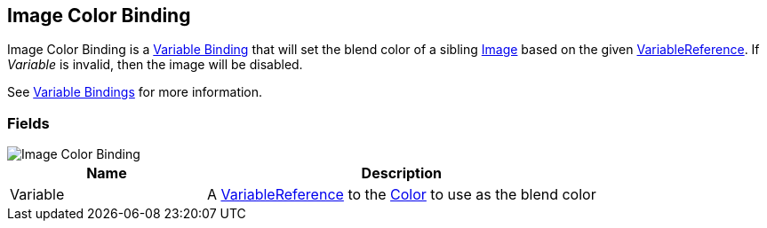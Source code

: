 [#manual/image-color-binding]

## Image Color Binding

Image Color Binding is a <<manual/variable-binding.html,Variable Binding>> that will set the blend color of a sibling https://docs.unity3d.com/ScriptReference/UI.Image.html[Image^] based on the given <<reference/variable-reference.html,VariableReference>>. If _Variable_ is invalid, then the image will be disabled.

See <<topics/bindings/variable-bindings.html,Variable Bindings>> for more information. +

### Fields

image::image-color-binding.png[Image Color Binding]

[cols="1,2"]
|===
| Name	| Description

| Variable	| A <<reference/variable-reference.html,VariableReference>> to the https://docs.unity3d.com/ScriptReference/Color.html[Color^] to use as the blend color
|===

ifdef::backend-multipage_html5[]
<<reference/image-color-binding.html,Reference>>
endif::[]